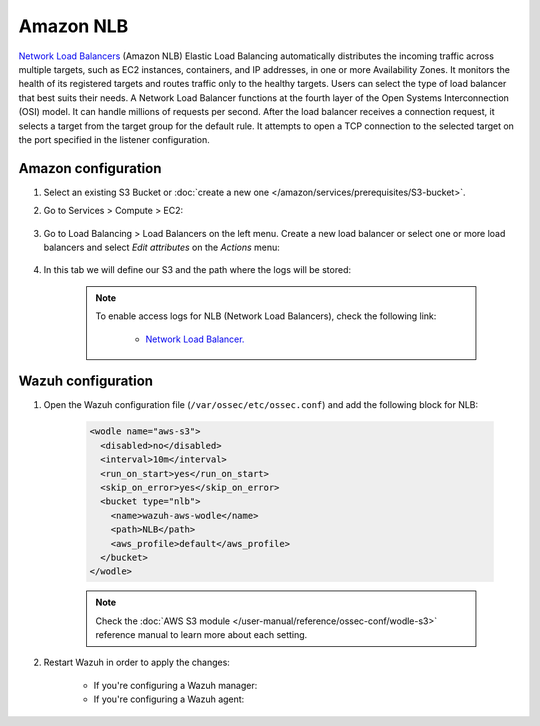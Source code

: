 .. Copyright (C) 2015, Wazuh, Inc.

.. meta::
  :description: Amazon NLB automatically distributes the incoming traffic across multiple targets. Learn how to use Amazon NLB with Wazuh in this section.

.. _amazon_nlb:

Amazon NLB
==========

`Network Load Balancers <https://docs.aws.amazon.com/elasticloadbalancing/latest/network/introduction.html>`_ (Amazon NLB) Elastic Load Balancing automatically distributes the incoming traffic across multiple targets, such as EC2 instances, containers, and IP addresses, in one or more Availability Zones. It monitors the health of its registered targets and routes traffic only to the healthy targets. Users can select the type of load balancer that best suits their needs. A Network Load Balancer functions at the fourth layer of the Open Systems Interconnection (OSI) model. It can handle millions of requests per second. After the load balancer receives a connection request, it selects a target from the target group for the default rule. It attempts to open a TCP connection to the selected target on the port specified in the listener configuration.

Amazon configuration
--------------------

#. Select an existing S3 Bucket or :doc:`create a new one </amazon/services/prerequisites/S3-bucket>`.

#. Go to Services > Compute > EC2:

    .. thumbnail:: ../../../images/aws/aws-create-vpc-1.png
      :align: center
      :width: 70%

#. Go to Load Balancing > Load Balancers on the left menu. Create a new load balancer or select one or more load balancers and select *Edit attributes* on the *Actions* menu:

    .. thumbnail:: ../../../images/aws/aws-create-elb-1.png
      :align: center
      :width: 70%

#. In this tab we will define our S3 and the path where the logs will be stored:

    .. thumbnail:: ../../../images/aws/aws-create-elb-2.png
      :align: center
      :width: 70%

    .. note::
      To enable access logs for NLB (Network Load Balancers), check the following link:

        * `Network Load Balancer. <https://docs.aws.amazon.com/elasticloadbalancing/latest/network/load-balancer-access-logs.html>`_


Wazuh configuration
-------------------

#. Open the Wazuh configuration file (``/var/ossec/etc/ossec.conf``) and add the following block for NLB:

    .. code-block:: xml

      <wodle name="aws-s3">
        <disabled>no</disabled>
        <interval>10m</interval>
        <run_on_start>yes</run_on_start>
        <skip_on_error>yes</skip_on_error>
        <bucket type="nlb">
          <name>wazuh-aws-wodle</name>
          <path>NLB</path>
          <aws_profile>default</aws_profile>
        </bucket>
      </wodle>

    .. note::
      Check the :doc:`AWS S3 module </user-manual/reference/ossec-conf/wodle-s3>` reference manual to learn more about each setting.

#. Restart Wazuh in order to apply the changes:

    * If you're configuring a Wazuh manager:

      .. include:: /_templates/common/restart_manager.rst

    * If you're configuring a Wazuh agent:

      .. include:: /_templates/common/restart_agent.rst

